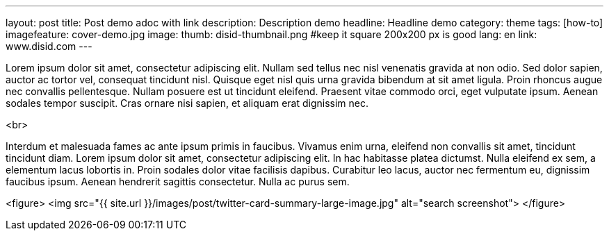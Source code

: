 ---
layout: post
title: Post demo adoc with link
description: Description demo
headline: Headline demo
category: theme
tags: [how-to]
imagefeature: cover-demo.jpg
image:
  thumb: disid-thumbnail.png #keep it square 200x200 px is good
lang: en
link: www.disid.com
---

[.lead]
Lorem ipsum dolor sit amet, consectetur adipiscing elit. Nullam sed tellus nec
nisl venenatis gravida at non odio. Sed dolor sapien, auctor ac tortor vel,
consequat tincidunt nisl. Quisque eget nisl quis urna gravida bibendum at sit amet ligula.
Proin rhoncus augue nec convallis pellentesque. Nullam posuere est ut tincidunt eleifend.
Praesent vitae commodo orci, eget vulputate ipsum. Aenean sodales tempor suscipit.
Cras ornare nisi sapien, et aliquam erat dignissim nec.

<br>

Interdum et malesuada fames ac ante ipsum primis in faucibus. Vivamus enim urna,
eleifend non convallis sit amet, tincidunt tincidunt diam. Lorem ipsum dolor sit amet,
consectetur adipiscing elit. In hac habitasse platea dictumst. Nulla eleifend ex sem,
a elementum lacus lobortis in. Proin sodales dolor vitae facilisis dapibus. Curabitur leo lacus,
auctor nec fermentum eu, dignissim faucibus ipsum. Aenean hendrerit sagittis consectetur. Nulla ac purus sem.


<figure>
<img src="{{ site.url }}/images/post/twitter-card-summary-large-image.jpg" alt="search screenshot">
</figure>
